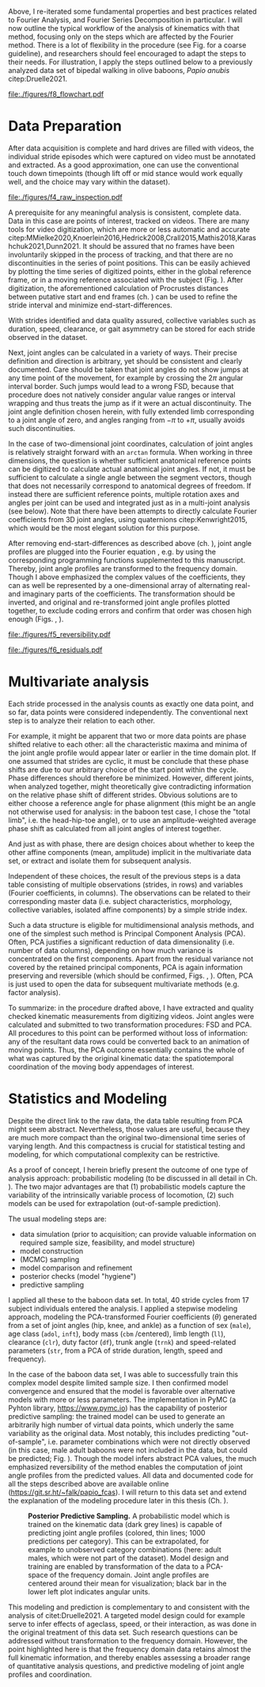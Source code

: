 #+BIBLIOGRAPHY: literature.bib
#+BEGIN_SRC elisp :results none :exports none :tangle no
(setq bibtex-completion-bibliography
      '("literature.bib"))
#+END_SRC



Above, I re-iterated some fundamental properties and best practices related to Fourier Analysis, and Fourier Series Decomposition in particular.
I will now outline the typical workflow of the analysis of kinematics with that method, focusing only on the steps which are affected by the Fourier method.
There is a lot of flexibility in the procedure (see Fig. \ref{fig:procedure} for a coarse guideline), and researchers should feel encouraged to adapt the steps to their needs.
For illustration, I apply the steps outlined below to a previously analyzed data set of bipedal walking in olive baboons, /Papio anubis/ citep:Druelle2021.

#+CAPTION: *Analysis and Modeling Procedure.* Workflow overview of the preparation, transformation and analysis steps involved in the data analysis on baboon bipedal walking as described in the text, from raw observation (top) to statistical inference and multivariate analysis (bottom). At each point of the procedure, transformation between the domains is possible and quality checks should be performed.
#+ATTR_LATEX: :placement [p]
#+LABEL: fig:procedure
[[file:./figures/f8_flowchart.pdf]]

* Data Preparation
:PROPERTIES:
:CUSTOM_ID: casestudy:dataprep
:END:

After data acquisition is complete and hard drives are filled with videos, the individual stride episodes which were captured on video must be annotated and extracted.
As a good approximation, one can use the conventional touch down timepoints (though lift off or mid stance would work equally well, and the choice may vary within the dataset).

#+CAPTION: *Raw Data Inspection.* (A) Plotting a series of stride cycles in the camera reference frame can aid the identification of data discontinuities (visible here in the distal limb markers). The animal is moving from left to right. A stick figure displayed for the last frame facilitates landmark attribution (torso, tail, hind- and forelimb are shown, similar to Fig. \ref{fig:endstart}). (B) Plotting one stride in the moving reference frame of the subject (zoomed in on the limbs) can confirm cyclic/steady state movement.
#+ATTR_LATEX: :placement [p]
#+LABEL: fig:raw_inspection
[[file:./figures/f4_raw_inspection.pdf]]


A prerequisite for any meaningful analysis is consistent, complete data.
Data in this case are points of interest, tracked on videos.
There are many tools for video digitization, which are more or less automatic and accurate citep:MMielke2020,Knoerlein2016,Hedrick2008,Crall2015,Mathis2018,Karashchuk2021,Dunn2021.
It should be assured that no frames have been involuntarily skipped in the process of tracking, and that there are no discontinuities in the series of point positions.
This can be easily achieved by plotting the time series of digitized points, either in the global reference frame, or in a moving reference associated with the subject (Fig. \ref{fig:raw_inspection}).
After digitization, the aforementioned calculation of Procrustes distances between putative start and end frames (ch. \ref{properties:endstart}) can be used to refine the stride interval and minimize end-start-differences.

With strides identified and data quality assured, collective variables such as duration, speed, clearance, or gait asymmetry can be stored for each stride observed in the dataset.


Next, joint angles can be calculated in a variety of ways.
Their precise definition and direction is arbitrary, yet should be consistent and clearly documented.
Care should be taken that joint angles do not show jumps at any time point of the movement, for example by crossing the \(2\pi\) angular interval border.
Such jumps would lead to a wrong FSD, because that procedure does not natively consider angular value ranges or interval wrapping and thus treats the jump as if it were an actual discontinuity.
The joint angle definition chosen herein, with fully extended limb corresponding to a joint angle of zero, and angles ranging from \(-\pi\) to \(+\pi\), usually avoids such discontinuities.

In the case of two-dimensional joint coordinates, calculation of joint angles is relatively straight forward with an =arctan= formula.
When working in three dimensions, the question is whether sufficient anatomical reference points can be digitized to calculate actual anatomical joint angles.
If not, it must be sufficient to calculate a single angle between the segment vectors, though that does not necessarily correspond to anatomical degrees of freedom.
If instead there are sufficient reference points, multiple rotation axes and angles per joint can be used and integrated just as in a multi-joint analysis (see below).
Note that there have been attempts to directly calculate Fourier coefficients from 3D joint angles, using quaternions citep:Kenwright2015, which would be the most elegant solution for this purpose.


After removing end-start-differences as described above (ch. \ref{properties:endstart}), joint angle profiles are plugged into the Fourier equation \eqref{eqn:fourier_coefficients1}, e.g. by using the corresponding programming functions supplemented to this manuscript.
Thereby, joint angle profiles are transformed to the frequency domain.
Though I above emphasized the complex values of the coefficients, they can as well be represented by a one-dimensional array of alternating real- and imaginary parts of the coefficients.
The transformation should be inverted, and original and re-transformed joint angle profiles plotted together, to exclude coding errors and confirm that order was chosen high enough (Figs. \ref{fig:reversibility}, \ref{fig:residuals}).

#+CAPTION: *Reversibility.* A single joint angle profile, processed forth and back with Fourier Series Decomposition (green, using 9 coefficients) and Principal Component Analysis (orange, using first 5 principal components, after FSD). The residual \(\epsilon\) is the mean of Euclidean distances of all angle measurements over time from their corresponding re-transformation in the time domain. See also Fig. \ref{fig:residuals}.
#+ATTR_LATEX: :placement [p]
#+LABEL: fig:reversibility
[[file:./figures/f5_reversibility.pdf]]

#+CAPTION: *Retransformation Residuals,* (A) after performing FSD only with a given order (i.e. number of coefficients, x-axis), (B) after FSD (9 coefficients) and PCA with a given number of retained components. Residuals \(\epsilon\) (y-axis) as defined above. Joint angle profiles of all observed baboon strides are included, the distribution of residuals is indicated by grey "violins". Relatively low numbers of coefficients and components are sufficient to get close to the asymptotic accuracy. The absolute residual is joint-dependent (compare hip and knee, for example), an effect which is primarily determined by digitization accuracy and measurement noise. The data point for "full" PCA dimension is the reference value with just the FSD.
#+ATTR_LATEX: :placement [p]
#+LABEL: fig:residuals
[[file:./figures/f6_residuals.pdf]]

* Multivariate analysis
Each stride processed in the analysis counts as exactly one data point, and so far, data points were considered independently.
The conventional next step is to analyze their relation to each other.

For example, it might be apparent that two or more data points are phase shifted relative to each other: all the characteristic maxima and minima of the joint angle profile would appear later or earlier in the time domain plot.
If one assumed that strides are cyclic, it must be conclude that these phase shifts are due to our arbitrary choice of the start point within the cycle.
Phase differences should therefore be minimized.
However, different joints, when analyzed together, might theoretically give contradicting information on the relative phase shift of different strides.
Obvious solutions are to either choose a reference angle for phase alignment (this might be an angle not otherwise used for analysis: in the baboon test case, I chose the "total limb", i.e. the head-hip-toe angle), or to use an amplitude-weighted average phase shift as calculated from all joint angles of interest together.

And just as with phase, there are design choices about whether to keep the other affine components (mean, amplitude) implicit in the multivariate data set, or extract and isolate them for subsequent analysis.


Independent of these choices, the result of the previous steps is a data table consisting of multiple observations (strides, in rows) and variables (Fourier coefficients, in columns).
The observations can be related to their corresponding master data (i.e. subject characteristics, morphology, collective variables, isolated affine components) by a simple stride index.

Such a data structure is eligible for multidimensional analysis methods, and one of the simplest such method is Principal Component Analysis (PCA).
Often, PCA justifies a significant reduction of data dimensionality (i.e. number of data columns), depending on how much variance is concentrated on the first components.
Apart from the residual variance not covered by the retained principal components, PCA is again information preserving and reversible (which should be confirmed, Figs. \ref{fig:reversibility}, \ref{fig:residuals}).
Often, PCA is just used to open the data for subsequent multivariate methods (e.g. factor analysis).


To summarize: in the procedure drafted above, I have extracted and quality checked kinematic measurements from digitizing videos.
Joint angles were calculated and submitted to two transformation procedures: FSD and PCA.
All procedures to this point can be performed without loss of information: any of the resultant data rows could be converted back to an animation of moving points.
Thus, the PCA outcome essentially contains the whole of what was captured by the original kinematic data: the spatiotemporal coordination of the moving body appendages of interest.


* Statistics and Modeling
Despite the direct link to the raw data, the data table resulting from PCA might seem abstract.
Nevertheless, those values are useful, because they are much more compact than the original two-dimensional time series of varying length.
And this compactness is crucial for statistical testing and modeling, for which computational complexity can be restrictive.


As a proof of concept, I herein briefly present the outcome of one type of analysis approach: probabilistic modeling (to be discussed in all detail in Ch. \ref{cpt:statistics}).
The two major advantages are that (1) probabilistic models capture the variability of the intrinsically variable process of locomotion, (2) such models can be used for extrapolation (out-of-sample prediction).


The usual modeling steps are:
+ data simulation (prior to acquisition; can provide valuable information on required sample size, feasibility, and model structure)
+ model construction
+ (MCMC) sampling
+ model comparison and refinement
+ posterior checks (model "hygiene")
+ predictive sampling


I applied all these to the baboon data set.
In total, \(40\) stride cycles from \(17\) subject individuals entered the analysis.
I applied a stepwise modeling approach, modeling the PCA-transformed Fourier coefficients (\(\theta\)) generated from a set of joint angles (hip, knee, and ankle) as a function of sex (=male=), age class (=adol=, =inft=), body mass (=cbm= /centered), limb length (=ll=), clearance (=clr=), duty factor (=df=), trunk angle (=trnk=) and speed-related parameters (=str=, from a PCA of stride duration, length, speed and frequency).
\begin{equation}
\begin{split}
 \theta_{i}  \sim &\quad v_{1,i}\cdot\alpha_{i} +
\\ & + v_{male}\cdot\beta_{male,i} + v_{adol}\cdot\beta_{adol,i} + v_{inft}\cdot\beta_{inft,i} + v_{cbm}\cdot\beta_{cbm,i}+ v_{ll}\cdot\beta_{ll,i} +
\\ & + v_{clr}\cdot\beta_{clr,i} + v_{df}\cdot\beta_{df,i} + v_{trnk}\cdot\beta_{trnk,i} + v_{str1}\cdot\beta_{str1,i} + v_{str2}\cdot\beta_{str2,i} +
\\ & + \epsilon_{i}
\end{split}
 \label{eq:jap}
\end{equation}


In the case of the baboon data set, I was able to successfully train this complex model despite limited sample size.
I then confirmed model convergence and ensured that the model is favorable over alternative models with more or less parameters.
The implementation in PyMC (a Pyhton library, https://www.pymc.io) has the capability of posterior predictive sampling: the trained model can be used to generate an arbitrarily high number of virtual data points, which underly the same variability as the original data.
Most notably, this includes predicting "out-of-sample", i.e. parameter combinations which were not directly observed (in this case, male adult baboons were not included in the data, but could be predicted; Fig. \ref{fig:modelprediction}).
Though the model infers abstract PCA values, the much emphasized reversibility of the method enables the computation of joint angle profiles from the predicted values.
All data and documented code for all the steps described above are available online (https://git.sr.ht/~falk/papio_fcas).
I will return to this data set and extend the explanation of the modeling procedure later in this thesis (Ch. \ref{cpt:statistics}).


#+CAPTION: *Posterior Predictive Sampling.* A probabilistic model which is trained on the kinematic data (dark grey lines) is capable of predicting joint angle profiles (colored, thin lines; 1000 predictions per category). This can be extrapolated, for example to unobserved category combinations (here: adult males, which were not part of the dataset). Model design and training are enabled by transformation of the data to a PCA-space of the frequency domain. Joint angle profiles are centered around their mean for visualization; black bar in the lower left plot indicates angular units.
#+ATTR_LATEX: :placement [p]
#+LABEL: fig:modelprediction
[[file:./figures/f7_trace_predictions.png]]


This modeling and prediction is complementary to and consistent with the analysis of citet:Druelle2021.
A targeted model design could for example serve to infer effects of ageclass, speed, or their interaction, as was done in the original treatment of this data set.
Such research questions can be addressed without transformation to the frequency domain.
However, the point highlighted here is that the frequency domain data retains almost the full kinematic information, and thereby enables assessing a broader range of quantitative analysis questions, and predictive modeling of joint angle profiles and coordination.
